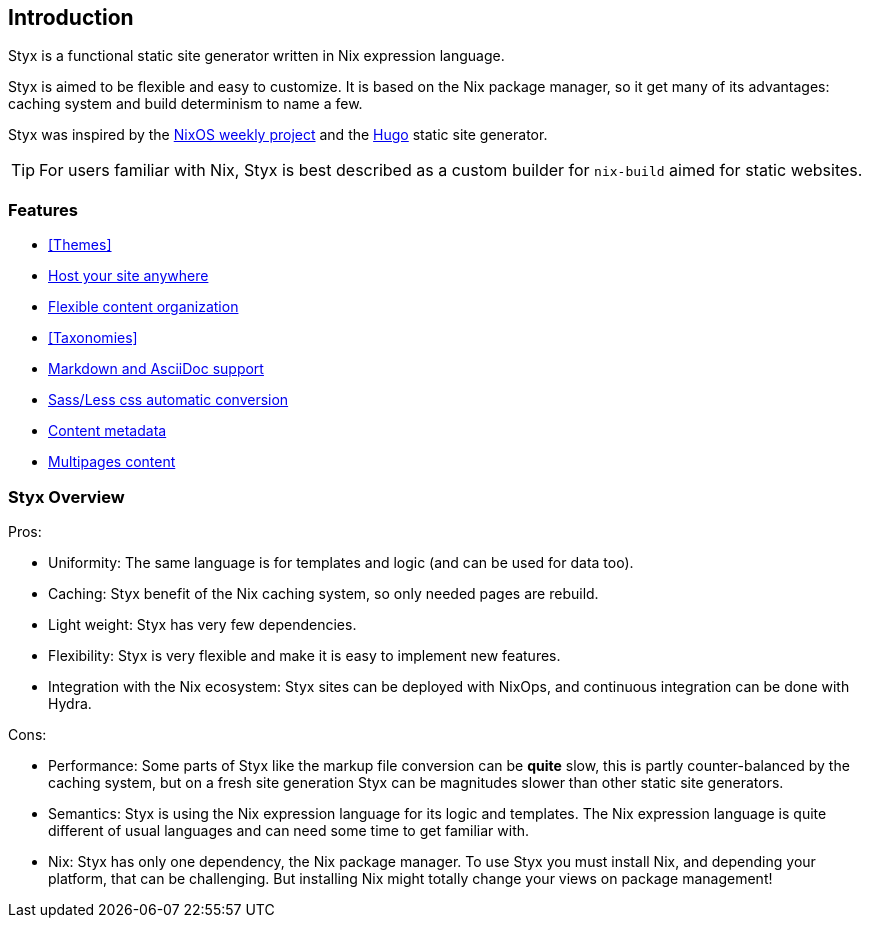== Introduction

Styx is a functional static site generator written in Nix expression language.

Styx is aimed to be flexible and easy to customize. It is based on the Nix package manager, so it get many of its advantages: caching system and build determinism to name a few.

Styx was inspired by the link:https://github.com/NixOS/nixos-weekly/[NixOS weekly project] and the link:https://gohugo.io/[Hugo] static site generator.

====
TIP: For users familiar with Nix, Styx is best described as a custom builder for `nix-build` aimed for static websites.
====

=== Features

- <<Themes>>
- <<Deployment,Host your site anywhere>>
- <<Data,Flexible content organization>>
- <<Taxonomies>>
- <<Formats,Markdown and AsciiDoc support>>
- <<Special files,Sass/Less css automatic conversion>>
- <<Metadata,Content metadata>>
- <<Multipage data,Multipages content>>

=== Styx Overview

Pros:

- Uniformity: The same language is for templates and logic (and can be used for data too).
- Caching: Styx benefit of the Nix caching system, so only needed pages are rebuild.
- Light weight: Styx has very few dependencies.
- Flexibility: Styx is very flexible and make it is easy to implement new features.
- Integration with the Nix ecosystem: Styx sites can be deployed with NixOps, and continuous integration can be done with Hydra.

Cons:

- Performance: Some parts of Styx like the markup file conversion can be *quite* slow, this is partly counter-balanced by the caching system, but on a fresh site generation Styx can be magnitudes slower than other static site generators.
- Semantics: Styx is using the Nix expression language for its logic and templates. The Nix expression language is quite different of usual languages and can need some time to get familiar with.
- Nix: Styx has only one dependency, the Nix package manager. To use Styx you must install Nix, and depending your platform, that can be challenging. But installing Nix might totally change your views on package management!

